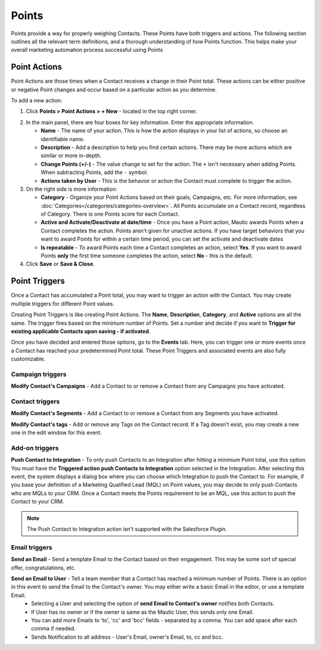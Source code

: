 
Points
######

Points provide a way for properly weighing Contacts. These Points have both triggers and actions. The following section outlines all the relevant term definitions, and a thorough understanding of how Points function. This helps make your overall marketing automation process successful using Points

.. vale off

Point Actions
*************

.. vale on

Point Actions are those times when a Contact receives a change in their Point total. These actions can be either positive or negative Point changes and occur based on a particular action as you determine.

To add a new action:

1. Click **Points > Point Actions > + New**  - located in the top right corner.

.. image:: images/points-action.png
    :alt: Screenshot of Points action

2. In the main panel, there are four boxes for key information. Enter the appropriate information.

   * **Name** - The name of your action. This is how the action displays in your list of actions, so choose an identifiable name.

   * **Description** - Add a description to help you find certain actions. There may be more actions which are similar or more in-depth.

   * **Change Points (+/-)** - The value change to set for the action. The ``+`` isn't necessary when adding Points. When subtracting Points, add the ``-`` symbol.

   * **Actions taken by User** - This is the behavior or action the Contact must complete to trigger the action.

3. On the right side is more information:

   * **Category** - Organize your Point Actions based on their goals, Campaigns, etc. For more information, see :doc:`Categories</categories/categories-overview>`. All Points accumulate on a Contact record, regardless of Category. There is one Points score for each Contact.

   * **Active and Activate/Deactivate at date/time** - Once you have a Point action, Mautic awards Points when a Contact completes the action. Points aren't given for unactive actions. If you have target behaviors that you want to award Points for within a certain time period, you can set the activate and deactivate dates

   * **Is repeatable** - To award Points each time a Contact completes an action, select **Yes**. If you want to award Points **only** the first time someone completes the action, select **No** - this is the default.

4. Click **Save** or **Save & Close**.

.. vale off

Point Triggers
**************

.. vale on

Once a Contact has accumulated a Point total, you may want to trigger an action with the Contact. You may create multiple triggers for different Point values.

.. image:: images/points-trigger.png
    :alt: Screenshot of Points trigger

Creating Point Triggers is like creating Point Actions. The **Name**, **Description**, **Category**, and **Active** options are all the same. The trigger fires based on the minimum number of Points. Set a number and decide if you want to **Trigger for existing applicable Contacts upon saving - if activated**. 

Once you have decided and entered those options, go to the **Events** tab. Here, you can trigger one or more events once a Contact has reached your predetermined Point total. These Point Triggers and associated events are also fully customizable.

.. image:: images/trigger-events.png
    :alt: Screenshot of Points trigger events

Campaign triggers
=================

**Modify Contact's Campaigns** - Add a Contact to or remove a Contact from any Campaigns you have activated.

Contact triggers
================

**Modify Contact's Segments** - Add a Contact to or remove a Contact from any Segments you have activated.

**Modify Contact's tags** - Add or remove any Tags on the Contact record. If a Tag doesn't exist, you may create a new one in the edit window for this event.

Add-on triggers
===============

**Push Contact to Integration** - To only push Contacts to an Integration after hitting a minimum Point total, use this option. You must have the **Triggered action push Contacts to Integration** option selected in the Integration. After selecting this event, the system displays a dialog box where you can choose which Integration to push the Contact to. For example, if you base your definition of a Marketing Qualified Lead (MQL) on Point values, you may decide to only push Contacts who are MQLs to your CRM. Once a Contact meets the Points requirement to be an MQL, use this action to push the Contact to your CRM.

.. note:: 

    The Push Contact to Integration action isn't supported with the Salesforce Plugin.

Email triggers
==============

**Send an Email** - Send a template Email to the Contact based on their engagement. This may be some sort of special offer, congratulations, etc.

.. image:: images/send-an-email-to-user.png
    :alt: Screenshot of Send an Email to User Email trigger

**Send an Email to User** - Tell a team member that a Contact has reached a minimum number of Points. There is an option in this event to send the Email to the Contact's owner. You may either write a basic Email in the editor, or use a template Email.
  * Selecting a User and selecting the option of **send Email to Contact's owner** notifies both Contacts.

  * If User has no owner or if the owner is same as the Mautic User, this sends only one Email.

  * You can add more Emails to 'to', 'cc' and 'bcc' fields - separated by a comma. You can add space after each comma if needed.

  * Sends Notification to all address - User's Email, owner's Email, to, cc and bcc.